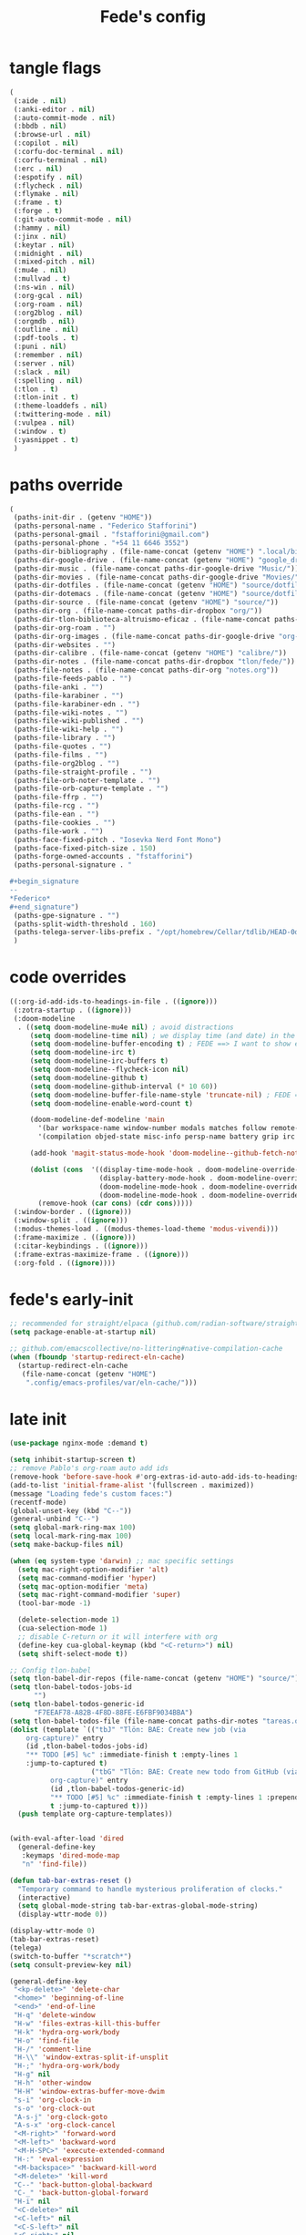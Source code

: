 #+title: Fede's config

* tangle flags
:PROPERTIES:
:ID:       4241A319-CECB-41DC-87DA-C0FD778CD187
:END:

#+begin_src emacs-lisp :tangle (print tlon-init-file-tangle-flags)
(
 (:aide . nil)
 (:anki-editor . nil)
 (:auto-commit-mode . nil)
 (:bbdb . nil)
 (:browse-url . nil)
 (:copilot . nil)
 (:corfu-doc-terminal . nil)
 (:corfu-terminal . nil)
 (:erc . nil)
 (:espotify . nil)
 (:flycheck . nil)
 (:flymake . nil)
 (:frame . t)
 (:forge . t)
 (:git-auto-commit-mode . nil)
 (:hammy . nil)
 (:jinx . nil)
 (:keytar . nil)
 (:midnight . nil)
 (:mixed-pitch . nil)
 (:mu4e . nil)
 (:mullvad . t)
 (:ns-win . nil)
 (:org-gcal . nil)
 (:org-roam . nil)
 (:org2blog . nil)
 (:orgmdb . nil)
 (:outline . nil)
 (:pdf-tools . t)
 (:puni . nil)
 (:remember . nil)
 (:server . nil)
 (:slack . nil)
 (:spelling . nil)
 (:tlon . t)
 (:tlon-init . t)
 (:theme-loaddefs . nil)
 (:twittering-mode . nil)
 (:vulpea . nil)
 (:window . t)
 (:yasnippet . t)
 )
#+end_src

* paths override
:PROPERTIES:
:ID:       79C65A15-D040-48C0-98FC-8DC092804E76
:END:
#+begin_src emacs-lisp :tangle (print tlon-init-file-paths-override)
(
 (paths-init-dir . (getenv "HOME"))
 (paths-personal-name . "Federico Stafforini")
 (paths-personal-gmail . "fstafforini@gmail.com")
 (paths-personal-phone . "+54 11 6646 3552")
 (paths-dir-bibliography . (file-name-concat (getenv "HOME") ".local/bibliography-tlon/"))
 (paths-dir-google-drive . (file-name-concat (getenv "HOME") "google_drive/My Drive/"))
 (paths-dir-music . (file-name-concat paths-dir-google-drive "Music/"))
 (paths-dir-movies . (file-name-concat paths-dir-google-drive "Movies/"))
 (paths-dir-dotfiles . (file-name-concat (getenv "HOME") "source/dotfiles/"))
 (paths-dir-dotemacs . (file-name-concat (getenv "HOME") "source/dotfiles/emacs/"))
 (paths-dir-source . (file-name-concat (getenv "HOME") "source/"))
 (paths-dir-org . (file-name-concat paths-dir-dropbox "org/"))
 (paths-dir-tlon-biblioteca-altruismo-eficaz . (file-name-concat paths-dir-source "biblioteca-altruismo-eficaz/"))
 (paths-dir-org-roam . "")
 (paths-dir-org-images . (file-name-concat paths-dir-google-drive "org-images/"))
 (paths-dir-websites . "")
 (paths-dir-calibre . (file-name-concat (getenv "HOME") "calibre/"))
 (paths-dir-notes . (file-name-concat paths-dir-dropbox "tlon/fede/"))
 (paths-file-notes . (file-name-concat paths-dir-org "notes.org"))
 (paths-file-feeds-pablo . "")
 (paths-file-anki . "")
 (paths-file-karabiner . "")
 (paths-file-karabiner-edn . "")
 (paths-file-wiki-notes . "")
 (paths-file-wiki-published . "")
 (paths-file-wiki-help . "")
 (paths-file-library . "")
 (paths-file-quotes . "")
 (paths-file-films . "")
 (paths-file-org2blog . "")
 (paths-file-straight-profile . "")
 (paths-file-orb-noter-template . "")
 (paths-file-orb-capture-template . "")
 (paths-file-ffrp . "")
 (paths-file-rcg . "")
 (paths-file-ean . "")
 (paths-file-cookies . "")
 (paths-file-work . "")
 (paths-face-fixed-pitch . "Iosevka Nerd Font Mono")
 (paths-face-fixed-pitch-size . 150)
 (paths-forge-owned-accounts . "fstafforini")
 (paths-personal-signature . "

,#+begin_signature
--
,*Federico*
,#+end_signature")
 (paths-gpe-signature . "")
 (paths-split-width-threshold . 160)
 (paths-telega-server-libs-prefix . "/opt/homebrew/Cellar/tdlib/HEAD-0d16085")
 )
#+end_src

* code overrides
:PROPERTIES:
:ID:       71ED9AC5-9D0A-40E0-BA58-7AA7FA36793A
:END:

#+begin_src emacs-lisp :tangle (print tlon-init-file-code-override)
((:org-id-add-ids-to-headings-in-file . ((ignore)))
 (:zotra-startup . ((ignore)))
 (:doom-modeline
  . ((setq doom-modeline-mu4e nil) ; avoid distractions
     (setq doom-modeline-time nil) ; we display time (and date) in the tab-bar
     (setq doom-modeline-buffer-encoding t) ; FEDE ==> I want to show encoding
     (setq doom-modeline-irc t)
     (setq doom-modeline-irc-buffers t)
     (setq doom-modeline--flycheck-icon nil)
     (setq doom-modeline-github t)
     (setq doom-modeline-github-interval (* 10 60))
     (setq doom-modeline-buffer-file-name-style 'truncate-nil) ; FEDE ==> Full filenames, please!
     (setq doom-modeline-enable-word-count t)

     (doom-modeline-def-modeline 'main
       '(bar workspace-name window-number modals matches follow remote-host buffer-position word-count parrot selection-info buffer-info)
       '(compilation objed-state misc-info persp-name battery grip irc mu4e gnus github debug repl lsp minor-modes input-method indent-info buffer-encoding major-mode process vcs checker time))

     (add-hook 'magit-status-mode-hook 'doom-modeline--github-fetch-notifications)

     (dolist (cons  '((display-time-mode-hook . doom-modeline-override-display-time-modeline)
                      (display-battery-mode-hook . doom-modeline-override-battery-modeline)
                      (doom-modeline-mode-hook . doom-modeline-override-display-time-modeline)
                      (doom-modeline-mode-hook . doom-modeline-override-battery-modeline)))
       (remove-hook (car cons) (cdr cons)))))
 (:window-border . ((ignore)))
 (:window-split . ((ignore)))
 (:modus-themes-load . ((modus-themes-load-theme 'modus-vivendi)))
 (:frame-maximize . ((ignore)))
 (:citar-keybindings . ((ignore)))
 (:frame-extras-maximize-frame . ((ignore)))
 (:org-fold . ((ignore))))
#+end_src

* fede's early-init
:PROPERTIES:
:ID:       0C6ACEE9-21F3-49C2-A091-F02DDFCF6B3C
:END:
#+begin_src emacs-lisp :tangle (print tlon-init-file-early-init)
;; recommended for straight/elpaca (github.com/radian-software/straight.el#getting-started)
(setq package-enable-at-startup nil)

;; github.com/emacscollective/no-littering#native-compilation-cache
(when (fboundp 'startup-redirect-eln-cache)
  (startup-redirect-eln-cache
   (file-name-concat (getenv "HOME")
    ".config/emacs-profiles/var/eln-cache/")))
#+end_src

* late init
:PROPERTIES:
:ID:       3FB5128E-FBBA-4C4B-BFC9-8186878DDB4E
:END:

#+begin_src emacs-lisp :tangle (print tlon-init-file-late-init)
(use-package nginx-mode :demand t)

(setq inhibit-startup-screen t)
;; remove Pablo's org-roam auto add ids
(remove-hook 'before-save-hook #'org-extras-id-auto-add-ids-to-headings-in-file)
(add-to-list 'initial-frame-alist '(fullscreen . maximized))
(message "Loading fede's custom faces:")
(recentf-mode)
(global-unset-key (kbd "C--"))
(general-unbind "C--")
(setq global-mark-ring-max 100)
(setq local-mark-ring-max 100)
(setq make-backup-files nil)

(when (eq system-type 'darwin) ;; mac specific settings
  (setq mac-right-option-modifier 'alt)
  (setq mac-command-modifier 'hyper)
  (setq mac-option-modifier 'meta)
  (setq mac-right-command-modifier 'super)
  (tool-bar-mode -1)

  (delete-selection-mode 1)
  (cua-selection-mode 1)
  ;; disable C-return or it will interfere with org
  (define-key cua-global-keymap (kbd "<C-return>") nil)
  (setq shift-select-mode t))

;; Config tlon-babel
(setq tlon-babel-dir-repos (file-name-concat (getenv "HOME") "source/"))
(setq tlon-babel-todos-jobs-id
      "")
(setq tlon-babel-todos-generic-id
      "F7EEAF78-A82B-4F8D-88FE-E6FBF9034BBA")
(setq tlon-babel-todos-file (file-name-concat paths-dir-notes "tareas.org"))
(dolist (template `(("tbJ" "Tlön: BAE: Create new job (via
    org-capture)" entry
    (id ,tlon-babel-todos-jobs-id)
    "** TODO [#5] %c" :immediate-finish t :empty-lines 1
    :jump-to-captured t)
                    ("tbG" "Tlön: BAE: Create new todo from GitHub (via
          org-capture)" entry
          (id ,tlon-babel-todos-generic-id)
          "** TODO [#5] %c" :immediate-finish t :empty-lines 1 :prepend
          t :jump-to-captured t)))
  (push template org-capture-templates))


(with-eval-after-load 'dired
  (general-define-key
   :keymaps 'dired-mode-map
   "n" 'find-file))

(defun tab-bar-extras-reset ()
  "Temporary command to handle mysterious proliferation of clocks."
  (interactive)
  (setq global-mode-string tab-bar-extras-global-mode-string)
  (display-wttr-mode 0))

(display-wttr-mode 0)
(tab-bar-extras-reset)
(telega)
(switch-to-buffer "*scratch*")
(setq consult-preview-key nil)

(general-define-key
 "<kp-delete>" 'delete-char
 "<home>" 'beginning-of-line
 "<end>" 'end-of-line
 "H-q" 'delete-window
 "H-w" 'files-extras-kill-this-buffer
 "H-k" 'hydra-org-work/body
 "H-o" 'find-file
 "H-/" 'comment-line
 "H-\\" 'window-extras-split-if-unsplit
 "H-;" 'hydra-org-work/body
 "H-g" nil
 "H-h" 'other-window
 "H-H" 'window-extras-buffer-move-dwim
 "s-i" 'org-clock-in
 "s-o" 'org-clock-out
 "A-s-j" 'org-clock-goto
 "A-s-x" 'org-clock-cancel
 "<M-right>" 'forward-word
 "<M-left>" 'backward-word
 "<M-H-SPC>" 'execute-extended-command
 "H-:" 'eval-expression
 "<M-backspace>" 'backward-kill-word
 "<M-delete>" 'kill-word
 "C--" 'back-button-global-backward
 "C-_" 'back-button-global-forward
 "H-i" nil
 "<C-delete>" nil
 "<C-left>" nil
 "<C-S-left>" nil
 "<C-right>" nil
 "<C-S-right>" nil
 "<C-up>" nil
 "<C-S-up>" nil
 "<C-down>" nil
 "<C-S-down>" nil)

(general-define-key
 :keymaps 'org-mode-map
 "M-<right>" nil
 "M-<left>" nil
 "M-<up>" nil
 "M-<down>" nil
 "M-S-<right>" nil
 "M-S-<left>" nil
 "M-S-<up>" nil
 "M-S-<down>" nil
 "H-<right>" 'org-metaright
 "H-<left>" 'org-metaleft
 "H-<up>" 'org-metaup
 "H-<down>" 'org-metadown
 "M-<right>" 'forward-word
 "M-<left>" 'backward-word)


(defhydra hydra-org-work
  (:hint nil
         :idle 0
         :color blue)
  "Tlön dashboard"
  ("b" (org-id-goto "33BFC41C-324A-47E1-A313-8233A36B2346") "BAE")
  ("r" (org-id-goto "87906C3B-B52B-4816-BCCA-BE3EA4B88968") "RAE")
  ("f" (org-id-goto "809F6C1D-DDF7-4C6B-BB84-FFC082BE8601") "FM")
  ("d" (org-id-goto "0079A5CD-A07B-4919-A76C-4F6E6841512D") "LBDLHD")
  ("u" (org-id-goto "B168E4F1-D2E1-4D59-B88C-4CF924E82624") "EAN")
  ("i" (org-id-goto "715D2C4E-4BEE-4EC4-B432-720DA35C21A9") "EAI")
  ("h" (org-id-goto "B157C986-D75D-4244-A522-43DCBA2F0C8E") "HEAR")
  ("g" (org-id-goto "97F7D54F-4F4A-45A4-9616-A0B548A049BE") "GPE")
  ("c" (org-id-goto "7EDB8441-7EFA-43CC-B3DE-5682D55BCEE1") "Core")
  )
(dolist (template `(("b" "Tlön: BAE" entry
                     (id "33BFC41C-324A-47E1-A313-8233A36B2346")
                     "** TODO %?\n" :prepend t)
                    ("r" "Tlön: RAE" entry
                     (id "87906C3B-B52B-4816-BCCA-BE3EA4B88968")
                     "** TODO %?\n" :prepend t)
                    ("f" "Tlön: FM" entry
                     (id "809F6C1D-DDF7-4C6B-BB84-FFC082BE8601")
                     "** TODO %?\n" :prepend t)
                    ("d" "Tlön: LBDLH" entry
                     (id "0079A5CD-A07B-4919-A76C-4F6E6841512D")
                     "** TODO %?\n" :prepend t)
                    ("u" "Tlön: EAN" entry
                     (id "B168E4F1-D2E1-4D59-B88C-4CF924E82624")
                     "** TODO %?\n" :prepend t)
                    ("i" "Tlön: EAI" entry
                     (id "715D2C4E-4BEE-4EC4-B432-720DA35C21A9")
                     "** TODO %?\n" :prepend t)
                    ("h" "Tlön: HEAR" entry
                     (id "B157C986-D75D-4244-A522-43DCBA2F0C8E")
                     "** TODO %?\n" :prepend t)
                    ("g" "Tlön: GPE" entry
                     (id "97F7D54F-4F4A-45A4-9616-A0B548A049BE")
                     "** TODO %?\n" :prepend t)
                    ("c" "Tlön: Core" entry
                     (id "7EDB8441-7EFA-43CC-B3DE-5682D55BCEE1")
                     "** TODO %?\n" :prepend t)))
  (push template org-capture-templates))


(defvar path-file-cookies (file-name-concat paths-dir-downloads "cookies.txt"))
(defun files-extras-internet-archive-download ()
  "Download and open ACSM file from Internet Archive URL in kill
ring.

NB: You need to have previously borrowed the book for the command
to work. The command will work even if the book was borrowed for
one hour only."
  (interactive)
  (if (string-search "archive.org" (current-kill 0))
      (progn
        (let* ((prefix "https://archive.org/services/loans/loan/?action=media_url&identifier=")
               (suffix "&format=pdf&redirect=1")
               (id (replace-regexp-in-string
                    "\\(http.*?details/\\)\\([_[:alnum:]]*\\)\\(.*\\)"
                    "\\2"
                    (current-kill 0)))
               (url (concat prefix id suffix))
               (acsm-file (file-name-concat paths-dir-downloads "book.acsm")))
          ;; Download the Internet Archive cookies to a file so `wget' can authenticate:
          ;; askubuntu.com/questions/161778/how-do-i-use-wget-curl-to-download-from-a-site-i-am-logged-into
          ;; Then replace the path below with the location of the downloaded cookies file.
          (save-window-excursion
            (let ((shell-command-buffer-name-async "*internet-archive-download-ACSM*"))
              (async-shell-command
               (format
                "wget --load-cookies='%s' '%s' -O '%s'"
                paths-file-cookies url acsm-file))
              ;; (sleep-for 2)
              ;; (async-shell-command
              ;; (format
              ;; "open %s"
              ;; "/users/cartago/downloads/book.acsm"))
              ))
          (dired paths-dir-downloads)
          ))
    (user-error "You forgot to copy the URL!")))

(setq-default org-support-shift-select 'always
              org-replace-disputed-keys t)

(setq org-agenda-custom-commands
      '(("j" "Agenda + TODOs"
         (
          (tags-todo "+fede"
                     (;; (tags "fede")
                      (org-agenda-sorting-strategy '(priority-down todo-state-down))
                      (org-agenda-overriding-header "Mensajes para Fede")))
          (tags-todo "+pablo"
                     (;; (tags "fede")
                      (org-agenda-sorting-strategy '(priority-down todo-state-down))
                      (org-agenda-overriding-header "Mensajes para Pablo")))
          (tags-todo "TODO=\"TODO\"+FILE=\"/Users/fede/Library/CloudStorage/Dropbox/tlon/fede/tareas.org\""
                     ((org-agenda-max-entries 10)
                      (org-agenda-sorting-strategy '(priority-down todo-state-down))
                      (org-agenda-overriding-header "TODO - Trabajo")))
          (tags-todo "TODO=\"TODO\"+FILE=\"/Users/fede/Library/CloudStorage/Dropbox/org/todo.org\""
                     ((org-agenda-max-entries 10)
                      (org-agenda-sorting-strategy '(priority-down todo-state-down))
                      (org-agenda-overriding-header "TODO - Personal")))
          (tags-todo "+SCHEDULED<=\"<today>\""
                     ((org-agenda-sorting-strategy '(priority-down todo-state-down))
                      (org-agenda-overriding-header "Scheduled for today")))
          (tags-todo "+DEADLINE<=\"<today>\" +DEADLINE>=\"<today -2m>\""
                     ((org-agenda-sorting-strategy '(priority-down todo-state-down))
                      (org-agenda-overriding-header "Upcoming deadlines")))
          (agenda "" ((org-agenda-span 14)))
          (todo "WAITING"
                ((org-agenda-overriding-header "WAITING")))
          (tags-todo "TODO=\"TODO\"+FILE=\"/Users/fede/Dropbox/tlon/fede/tareas.org\""
                     ((org-agenda-sorting-strategy '(priority-down todo-state-down))
                      (org-agenda-overriding-header "TODO - Trabajo - Todos")))
          (tags-todo "TODO=\"TODO\"+FILE=\"/Users/fede/Dropbox/org/todo.org\""
                     ((org-agenda-sorting-strategy '(priority-down todo-state-down))
                      (org-agenda-overriding-header "TODO - Personal - Todos")))
          ))))

(setq org-extras-bbdb-anniversaries-heading nil)
(setq telega-server-libs-prefix "/Users/fede/source/td/tdlib")
(setq mac-function-modifier '(:button 2))
(setq real-auto-save-interval 10)

(defhydra hydra-dirs
  (:exit t)
  "Dired folders"
  ("t" (hydra-dirs-tlon/body) "Tlön Dropbox" :column "Folders")
  ("g" (hydra-dirs-google-drive/body) "Tlön Google Drive" :column "Folders")
  ("w" (dired (file-name-concat (getenv "HOME") "www")) "Nginx www root" :column "Folders")
  ("h" (dired "~/") "/Users/fede" :column "User" )
  ("n" (dired "/opt/homebrew/etc/nginx/sites-available/") "Local Nginx config" :column "Config" )
  ("o" (dired paths-dir-google-drive) "Google Drive" :column "User")
  ("w" (dired paths-dir-downloads) "Downloads" :column "User")
  ("x" (dired paths-dir-dropbox) "Dropbox" :column "User")
  ("s" (dired (file-name-concat (getenv "HOME") "source")) "Source" :column "Folders")
  ("." (dired-at-point) "File at point" :column "Other")
  ("N" (dired "/ssh:root@tlon.team:/etc/nginx/sites-available/") "Nginx config" :column "DigitalOcean")
  ("H" (dired "/ssh:fede@tlon.team:/home/fede") "/home/fede" :column "DigitalOcean")
  ("/" (dired "/") "Root" :column "Other")
  (";" (dired-jump) "Current buffer" :column "Other")
  ("H-;" (dired-jump-other-window) "Current buffer in other window" :column "Other")
  ("e" (dired paths-dir-emacs) "Emacs" :column "Config")
  ("p" (dired (file-name-concat (getenv "HOME") ".config/emacs-profiles")) "Emacs profiles" :column "Config")
  ("b" (dired (file-name-concat (getenv "HOME") "source/dotfiles/emacs")) "Pablo's Emacs config" :column "Config"))


(defhydra hydra-dirs-tlon
  (:exit t)
  "Dired folders: Tlön Dropbox"
  (";" (dired paths-dir-dropbox-tlon) "This folder")
  ("b" (dired paths-dir-dropbox-tlon-BAE) "BAE")
  ("c" (dired paths-dir-dropbox-tlon-core) "core")
  ("d" (dired paths-dir-dropbox-tlon-LBDLH) "LBDLH")
  ("f" (dired paths-dir-dropbox-tlon-fede) "fede")
  ("g" (dired paths-dir-dropbox-tlon-GPE) "GPE")
  ("h" (dired paths-dir-dropbox-tlon-HEAR) "HEAR")
  ("l" (dired paths-dir-dropbox-tlon-leo) "leo")
  ("p" (dired paths-dir-dropbox-tlon-LP) "LP")
  ("r" (dired paths-dir-dropbox-tlon-RAE) "RAE")
  ("s" (dired paths-dir-dropbox-tlon-FM) "FM")
  ("u" (dired paths-dir-dropbox-tlon-EAN) "EAN"))

(defhydra hydra-dirs-google-drive
  (:exit t)
  "Dired folders: Tlön Google Drive"
  (";" (dired paths-dir-google-drive-tlon) "This folder")
  ("b" (dired paths-dir-google-drive-tlon-BAE) "BAE")
  ("c" (dired paths-dir-google-drive-tlon-core) "core")
  ("d" (dired paths-dir-google-drive-tlon-LBDLH) "LBDLH")
  ("f" (dired paths-dir-google-drive-tlon-fede) "fede")
  ("g" (dired paths-dir-google-drive-tlon-GPE) "GPE")
  ("h" (dired paths-dir-google-drive-tlon-HEAR) "HEAR")
  ("l" (dired paths-dir-google-drive-tlon-leo) "leo")
  ("p" (dired paths-dir-google-drive-tlon-LP) "LP")
  ("r" (dired paths-dir-google-drive-tlon-RAE) "RAE")
  ("s" (dired paths-dir-google-drive-tlon-FM) "FM")
  ("u" (dired paths-dir-google-drive-tlon-EAN) "EAN"))

(setq org-structure-template-alist
      '(("a" . "export ascii")
        ("c" . "center")
        ("C" . "comment")
        ("e" . "example")
        ("E" . "export")
        ("h" . "export html")
        ("l" . "export latex")
        ("q" . "quote")
        ("s" . "src")
        ("se" . "src emacs-lisp")
        ("sc" . "src css")
        ("sj" . "src javascript")
        ("sm" . "src markdown")
        ("sp" . "src python")
        ("sq" . "src sql")
        ("ss" . "src shell")
        ("st" . "src typescript")
        ("sx" . "src jsx")
        ("v" . "verse")
        ("w" . "WP")))

(setq org-agenda-files '("/Users/fede/Library/CloudStorage/Dropbox/tlon/fede/tareas.org" "/Users/fede/Library/CloudStorage/Dropbox/org/todo.org"))
(setq org-agenda-files-excluded nil)
(scroll-bar-mode -1)
(setq consult-preview-key nil)

(dolist (hook '(text-mode-hook prog-mode-hook conf-mode-hook))
  (remove-hook hook #'jinx-mode))

(simple-extras-init-disable-funs 90 '(org-extras-fold-show-all-headings
                                 org-extras-hide-properties
                                 org-extras-hide-logbook
                                 org-extras-show-properties
                                 org-extras-show-logbook
                                 org-extras-toggle-properties
                                 org-extras-toggle-logbook))

;; Code run on a long timer: aimed at running after all of Pablo's deferred calls
(run-at-time 60 nil (lambda
                      ()
                      (setq display-time-format "%a %e %b %R")))

#+end_src

** faces-extras
:PROPERTIES:
:ID:       555F14B7-A0D0-4B7A-980F-E157C1B87EFB
:END:

#+begin_src emacs-lisp :tangle (print tlon-init-file-late-init)
(defun faces-extras-load-custom-faces ()
  "My custom faces, to be used in conjunction with theme."
  (set-face-attribute 'default nil :family faces-extras-fixed-pitch-font :height 150)
  (set-face-attribute 'fixed-pitch nil :family faces-extras-fixed-pitch-font :height 1.0)
  (set-face-attribute 'variable-pitch nil :family faces-extras-variable-pitch-font :height 1.0)
  (set-face-attribute 'org-drawer nil :foreground "LightSkyBlue" :family faces-extras-fixed-pitch-font :height 0.8)
  (set-face-attribute 'org-property-value nil :family faces-extras-fixed-pitch-font :height 0.9)
  (set-face-attribute 'org-todo nil :family faces-extras-fixed-pitch-font :height 1.0)
  (set-face-attribute 'org-archived nil :family faces-extras-fixed-pitch-font :height 1.0)
  (set-face-attribute 'org-document-title nil :family faces-extras-fixed-pitch-font :underline t :height 1.0)
  (set-face-attribute 'org-special-keyword nil :family faces-extras-fixed-pitch-font :height 0.9)
  (set-face-attribute 'org-tag nil :family faces-extras-fixed-pitch-font :height 0.8)
  (set-face-attribute 'org-code nil :family faces-extras-fixed-pitch-font :height 1.0)
  (set-face-attribute 'org-level-1 nil :family faces-extras-fixed-pitch-font :height 1.0)
  (set-face-attribute 'org-level-2 nil :family faces-extras-fixed-pitch-font :height 1.0)
  (set-face-attribute 'org-level-3 nil :family faces-extras-fixed-pitch-font :height 1.0)
  (set-face-attribute 'org-level-4 nil :family faces-extras-fixed-pitch-font :height 1.0)
  (set-face-attribute 'org-level-5 nil :family faces-extras-fixed-pitch-font :height 1.0)
  (set-face-attribute 'org-level-6 nil :family faces-extras-fixed-pitch-font :height 1.0)
  (set-face-attribute 'org-level-7 nil :family faces-extras-fixed-pitch-font :height 1.0)
  (set-face-attribute 'org-level-8 nil :family faces-extras-fixed-pitch-font :height 1.0)
  (set-face-attribute 'org-date nil :family faces-extras-fixed-pitch-font :height 0.8)
  (set-face-attribute 'org-modern-date-active nil :family faces-extras-fixed-pitch-font :height 0.9)
  (set-face-attribute 'org-modern-date-inactive nil :family faces-extras-fixed-pitch-font :height 0.9)
  (set-face-attribute 'org-modern-tag nil :family faces-extras-fixed-pitch-font :height 0.9)
  (set-face-attribute 'corfu-default nil :family faces-extras-fixed-pitch-font :height 1.0)
  (set-face-attribute 'org-quote nil :family faces-extras-variable-pitch-font :height 1.0)
  (set-face-attribute 'gh-notify-notification-repo-face nil :family faces-extras-variable-pitch-font :height 1.0)
  (message "Loaded fede's override for faces"))

(faces-extras-load-custom-faces)
#+end_src

* local variables
:PROPERTIES:
:ID:       D706DE65-4291-4950-876D-1E38F5B330F6
:END:
# Local Variables:
# eval: (files-extras-buffer-local-set-key (kbd "s-y") 'org-decrypt-entry)
# org-crypt-key: "tlon.shared@gmail.com"
# End:

